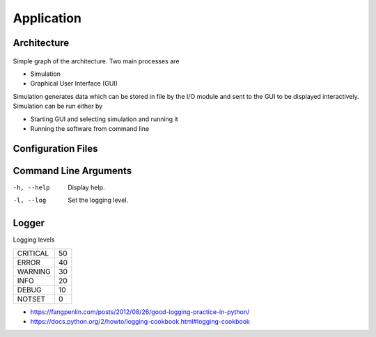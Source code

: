 Application
===========

Architecture
------------

.. figure:: figures/architecture_simple.png

Simple graph of the architecture. Two main processes are

- Simulation
- Graphical User Interface (GUI)

Simulation generates data which can be stored in file by the I/O module and sent to the GUI to be displayed interactively. Simulation can be run either by

- Starting GUI and selecting simulation and running it
- Running the software from command line


Configuration Files
-------------------


Command Line Arguments
----------------------
-h, --help  Display help.
-l, --log   Set the logging level.


Logger
------
Logging levels

.. csv-table::

   CRITICAL, 50
   ERROR, 40
   WARNING, 30
   INFO, 20
   DEBUG, 10
   NOTSET, 0


- https://fangpenlin.com/posts/2012/08/26/good-logging-practice-in-python/
- https://docs.python.org/2/howto/logging-cookbook.html#logging-cookbook
